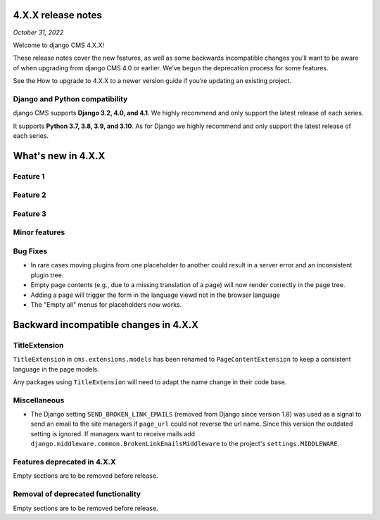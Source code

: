 .. _upgrade-to-enter-version-here:

*******************
4.X.X release notes
*******************

*October 31, 2022*

Welcome to django CMS 4.X.X!

These release notes cover the new features, as well as some backwards
incompatible changes you’ll want to be aware of when upgrading from
django CMS 4.0 or earlier. We’ve begun the deprecation process for some
features.

See the How to upgrade to 4.X.X to a newer version guide if you’re
updating an existing project.

Django and Python compatibility
===============================

django CMS supports **Django 3.2, 4.0, and 4.1**. We highly recommend and only
support the latest release of each series.

It supports **Python 3.7, 3.8, 3.9, and 3.10**. As for Django we highly recommend and only
support the latest release of each series.

*******************
What's new in 4.X.X
*******************

Feature 1
=========

Feature 2
=========

Feature 3
=========

Minor features
==============

Bug Fixes
=========

* In rare cases moving plugins from one placeholder to another could result in
  a server error and an inconsistent plugin tree.
* Empty page contents (e.g., due to a missing translation of a page) will now
  render correctly in the page tree.
* Adding a page will trigger the form in the language viewd not in the browser
  language
* The "Empty all" menus for placeholders now works.


**************************************
Backward incompatible changes in 4.X.X
**************************************

TitleExtension
==============

``TitleExtension`` in ``cms.extensions.models`` has been renamed to
``PageContentExtension`` to keep a consistent language in the page models.

Any packages using ``TitleExtension`` will need to adapt the name change in
their code base.

Miscellaneous
=============

* The Django setting ``SEND_BROKEN_LINK_EMAILS`` (removed from Django since
  version 1.8) was used as a signal to send an email to the site managers
  if ``page_url`` could not reverse the url name. Since this version the
  outdated setting is ignored. If managers want to receive mails add
  ``django.middleware.common.BrokenLinkEmailsMiddleware`` to the project's
  ``settings.MIDDLEWARE``. 

Features deprecated in 4.X.X
============================

Empty sections are to be removed before release.

Removal of deprecated functionality
===================================

Empty sections are to be removed before release.


